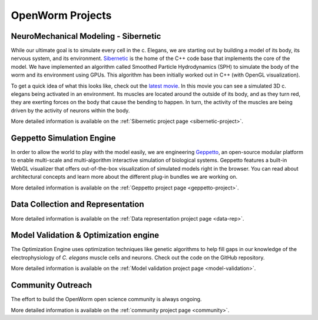 *****************
OpenWorm Projects
*****************

NeuroMechanical Modeling - Sibernetic
=====================================

While our ultimate goal is to simulate every cell in the c. Elegans, we are starting out by building a model 
of its body, its nervous system, and its environment.  
`Sibernetic <http://sibernetic.org>`_ is the home of the C++ code base that implements the core of the model.  
We have implemented an algorithm called Smoothed Particle Hydrodynamics (SPH) to simulate the body of the 
worm and its environment using GPUs. This algorithm has been initially worked out in C++ (with OpenGL visualization).


To get a quick idea of what this looks like, check out the 
`latest movie <https://www.youtube.com/watch?v=SaovWiZJUWY>`_. In this movie you can 
see a simulated 3D c. elegans being activated in an environment.  Its muscles are located around the outside 
of its body, and as they turn red, they are exerting forces on the body that cause the bending to happen. 
In turn, the activity of the muscles are being driven by the activity of neurons within the body.

More detailed information is available on the :ref:`Sibernetic project page <sibernetic-project>`.


Geppetto Simulation Engine
==========================

In order to allow the world to play with the model easily, we are engineering `Geppetto <http://geppetto.org>`_, an open-source modular platform to enable multi-scale and multi-algorithm 
interactive simulation of biological systems. Geppetto features a built-in WebGL visualizer that offers 
out-of-the-box visualization of simulated models right in the browser. You can read about architectural 
concepts and learn more about the different plug-in bundles we are working on.

More detailed information is available on the :ref:`Geppetto project page <geppetto-project>`.

Data Collection and Representation
==================================

More detailed information is available on the :ref:`Data representation project page <data-rep>`.

Model Validation & Optimization engine
======================================

The Optimization Engine uses optimization techniques like genetic algorithms to help fill gaps in our 
knowledge of the electrophysiology of *C. elegans* muscle cells and neurons. Check out the code on the 
GitHub repository.

More detailed information is available on the :ref:`Model validation project page <model-validation>`.

Community Outreach
==================

The effort to build the OpenWorm open science community is always ongoing.  

More detailed information is available on the :ref:`community project page <community>`.


